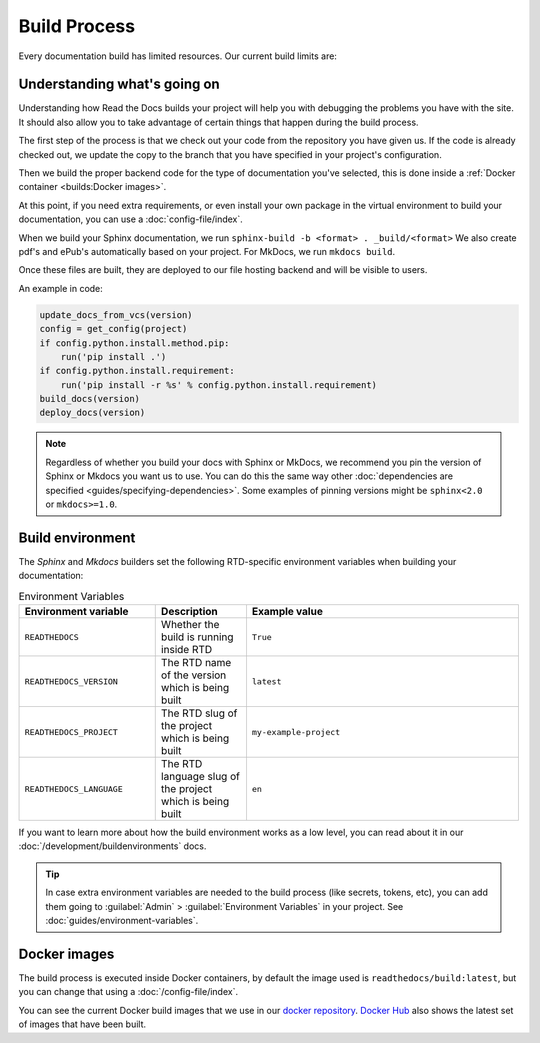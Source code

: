 Build Process
=============

Every documentation build has limited resources.
Our current build limits are:

.. tabs::

   .. tab:: |org_brand|

      * 15 minutes build time
      * 3GB of memory
      * 2 concurrent builds

      We can increase build limits on a per-project basis.
      Send an email to support@readthedocs.org providing a good reason why your documentation needs more resources.

      If your business is hitting build limits hosting documentation on Read the Docs,
      please consider :doc:`Read the Docs for Business </commercial/index>`
      which has much higher build resources.

   .. tab:: |com_brand|

      * 30 minutes build time
      * 7GB of memory
      * 4 concurrent builds

      If you are having trouble with your documentation builds,
      you can reach our support at support@readthedocs.com.

Understanding what's going on
-----------------------------

Understanding how Read the Docs builds your project will help you with debugging the problems you have with the site.
It should also allow you to take advantage of certain things that happen during the build process.

The first step of the process is that we check out your code from the repository you have given us.
If the code is already checked out, we update the copy to the branch that you have specified in your project's configuration.

Then we build the proper backend code for the type of documentation you've selected,
this is done inside a :ref:`Docker container <builds:Docker images>`.

At this point, if you need extra requirements,
or even install your own package in the virtual environment to build your documentation,
you can use a :doc:`config-file/index`.

When we build your Sphinx documentation, we run ``sphinx-build -b <format> . _build/<format>``
We also create pdf's and ePub's automatically based on your project.
For MkDocs, we run ``mkdocs build``.

Once these files are built,
they are deployed to our file hosting backend and will be visible to users.

An example in code:

.. code-block:: python

    update_docs_from_vcs(version)
    config = get_config(project)
    if config.python.install.method.pip:
        run('pip install .')
    if config.python.install.requirement:
        run('pip install -r %s' % config.python.install.requirement)
    build_docs(version)
    deploy_docs(version)

.. note::

    Regardless of whether you build your docs with Sphinx or MkDocs,
    we recommend you pin the version of Sphinx or Mkdocs you want us to use.
    You can do this the same way other
    :doc:`dependencies are specified <guides/specifying-dependencies>`.
    Some examples of pinning versions might be ``sphinx<2.0`` or ``mkdocs>=1.0``.

Build environment
-----------------

The *Sphinx* and *Mkdocs* builders set the following RTD-specific environment variables when building your documentation:

.. csv-table:: Environment Variables
   :header: Environment variable, Description, Example value
   :widths: 15, 10, 30
    
   ``READTHEDOCS``, Whether the build is running inside RTD, ``True``
   ``READTHEDOCS_VERSION``, The RTD name of the version which is being built, ``latest``
   ``READTHEDOCS_PROJECT``, The RTD slug of the project which is being built, ``my-example-project``
   ``READTHEDOCS_LANGUAGE``, The RTD language slug of the project which is being built, ``en``

If you want to learn more about how the build environment works as a low level,
you can read about it in our :doc:`/development/buildenvironments` docs.

.. tip::

   In case extra environment variables are needed to the build process (like secrets, tokens, etc),
   you can add them going to :guilabel:`Admin` > :guilabel:`Environment Variables` in your project.
   See :doc:`guides/environment-variables`.


Docker images
-------------

The build process is executed inside Docker containers,
by default the image used is ``readthedocs/build:latest``,
but you can change that using a :doc:`/config-file/index`.

You can see the current Docker build images that we use in our `docker repository <https://github.com/readthedocs/readthedocs-docker-images>`_.
`Docker Hub <https://hub.docker.com/r/readthedocs/build/>`_ also shows the latest set of images that have been built.
